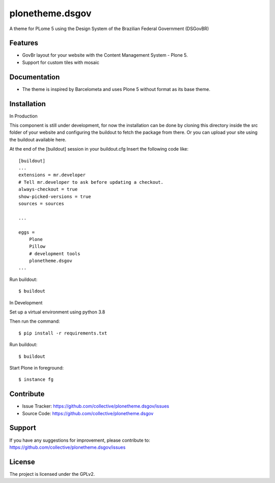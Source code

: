 .. This README is meant for consumption by humans and pypi. Pypi can render rst files so please do not use Sphinx features.
   If you want to learn more about writing documentation, please check out: http://docs.plone.org/about/documentation_styleguide.html
   This text does not appear on pypi or github. It is a comment.


================
plonetheme.dsgov
================

A theme for PLome 5 using the Design System of the Brazilian Federal Government (DSGovBR)

Features
--------

- GovBr layout for your website with the Content Management System - Plone 5.
- Support for custom tiles with mosaic

Documentation
-------------

- The theme is inspired by Barcelometa and uses Plone 5 without format as its base theme.


Installation
------------

In Production

This component is still under development,
for now the installation can be done by cloning this directory
inside the src folder of your website and configuring the buildout to
fetch the package from there. Or you can upload your site using the
buildout available here.

At the end of the [buildout] session in your buildout.cfg
Insert the following code like::


   [buildout]
   ...
   extensions = mr.developer
   # Tell mr.developer to ask before updating a checkout.
   always-checkout = true
   show-picked-versions = true
   sources = sources

   ...

   eggs =
       Plone
       Pillow
       # development tools
       plonetheme.dsgov
   ...

Run buildout::

    $ buildout

In Development

Set up a virtual environment using python 3.8

Then run the command::

    $ pip install -r requirements.txt

Run buildout::

    $ buildout

Start Plone in foreground::

    $ instance fg

Contribute
----------

- Issue Tracker: https://github.com/collective/plonetheme.dsgov/issues
- Source Code: https://github.com/collective/plonetheme.dsgov


Support
-------

If you have any suggestions for improvement, please contribute to: https://github.com/collective/plonetheme.dsgov/issues


License
-------

The project is licensed under the GPLv2.

